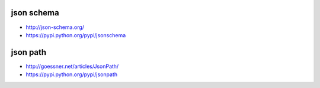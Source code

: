 json schema
-----------
- http://json-schema.org/
- https://pypi.python.org/pypi/jsonschema

json path
---------
- http://goessner.net/articles/JsonPath/
- https://pypi.python.org/pypi/jsonpath

